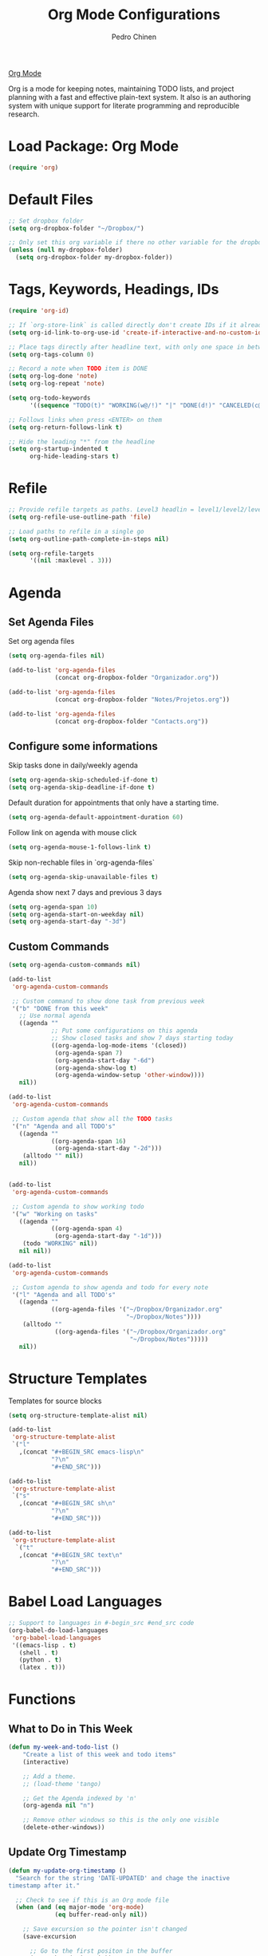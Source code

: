 #+TITLE:        Org Mode Configurations
#+AUTHOR:       Pedro Chinen
#+DATE-CREATED: [2018-09-24 Mon]
#+DATE-UPDATED: [2018-10-05 sex]

[[https://orgmode.org/][Org Mode]] 

Org is a mode for keeping notes, maintaining TODO lists, and project planning with a fast and effective plain-text system. It also is an authoring system with unique support for literate programming and reproducible research. 

* Load Package: Org Mode
:PROPERTIES:
:ID:       5ed0ba9d-5499-4dd2-9aa9-db12bb9d4684
:END:
#+BEGIN_SRC emacs-lisp
  (require 'org)

#+END_SRC

* Default Files
:PROPERTIES:
:ID:       aa2a4b3e-8702-4bd2-9c4b-89bed3173229
:END:
#+BEGIN_SRC emacs-lisp
  ;; Set dropbox folder
  (setq org-dropbox-folder "~/Dropbox/")

  ;; Only set this org variable if there no other variable for the dropbox folder
  (unless (null my-dropbox-folder)
    (setq org-dropbox-folder my-dropbox-folder))

#+END_SRC

* Tags, Keywords, Headings, IDs
:PROPERTIES:
:ID:       d1668e0a-a17a-4fc0-8c60-342b5f5c7891
:END:
#+BEGIN_SRC emacs-lisp
  (require 'org-id)

  ;; If `org-store-link` is called directly don't create IDs if it already exist
  (setq org-id-link-to-org-use-id 'create-if-interactive-and-no-custom-id)

  ;; Place tags directly after headline text, with only one space in between
  (setq org-tags-column 0)

  ;; Record a note when TODO item is DONE
  (setq org-log-done 'note)
  (setq org-log-repeat 'note)

  (setq org-todo-keywords
        '((sequence "TODO(t)" "WORKING(w@/!)" "|" "DONE(d!)" "CANCELED(c@)")))

  ;; Follows links when press <ENTER> on them
  (setq org-return-follows-link t)

  ;; Hide the leading "*" from the headline
  (setq org-startup-indented t
        org-hide-leading-stars t)
#+END_SRC

* Refile
:PROPERTIES:
:ID:       cd5cd9be-2d38-496d-85e8-92ecf29ef0f4
:END:
#+BEGIN_SRC emacs-lisp
  ;; Provide refile targets as paths. Level3 headlin = level1/level2/leve3
  (setq org-refile-use-outline-path 'file)

  ;; Load paths to refile in a single go
  (setq org-outline-path-complete-in-steps nil)

  (setq org-refile-targets
        '((nil :maxlevel . 3)))
#+END_SRC

* Agenda
:PROPERTIES:
:ID:       741ef6f4-614b-4b2e-b5cf-28a13f9ee9e6
:END:

** Set Agenda Files
:PROPERTIES:
:ID:       d0b21712-a701-4681-80b7-d805941835e6
:END:
Set org agenda files
#+BEGIN_SRC emacs-lisp
  (setq org-agenda-files nil)

  (add-to-list 'org-agenda-files 
               (concat org-dropbox-folder "Organizador.org"))

  (add-to-list 'org-agenda-files 
               (concat org-dropbox-folder "Notes/Projetos.org"))

  (add-to-list 'org-agenda-files 
               (concat org-dropbox-folder "Contacts.org"))

#+END_SRC

** Configure some informations
:PROPERTIES:
:ID:       a75d5c64-9879-4700-b1ad-cd69d1983c7b
:END:

Skip tasks done in daily/weekly agenda
#+BEGIN_SRC emacs-lisp
  (setq org-agenda-skip-scheduled-if-done t)
  (setq org-agenda-skip-deadline-if-done t)

#+END_SRC


Default duration for appointments that only have a starting time.
#+BEGIN_SRC emacs-lisp
  (setq org-agenda-default-appointment-duration 60)

#+END_SRC

Follow link on agenda with mouse click
#+BEGIN_SRC emacs-lisp
  (setq org-agenda-mouse-1-follows-link t)

#+END_SRC

Skip non-rechable files in `org-agenda-files`
#+BEGIN_SRC emacs-lisp
  (setq org-agenda-skip-unavailable-files t)

#+END_SRC

Agenda show next 7 days and previous 3 days
#+BEGIN_SRC emacs-lisp
  (setq org-agenda-span 10)
  (setq org-agenda-start-on-weekday nil)
  (setq org-agenda-start-day "-3d")

#+END_SRC

** Custom Commands
:PROPERTIES:
:ID:       9f11523a-b7c1-432a-94b4-d406ca487263
:END:
#+BEGIN_SRC emacs-lisp
  (setq org-agenda-custom-commands nil)

  (add-to-list
   'org-agenda-custom-commands

   ;; Custom command to show done task from previous week
   '("b" "DONE from this week"
     ;; Use normal agenda
     ((agenda ""
              ;; Put some configurations on this agenda
              ;; Show closed tasks and show 7 days starting today
              ((org-agenda-log-mode-items '(closed))
               (org-agenda-span 7)
               (org-agenda-start-day "-6d")
               (org-agenda-show-log t)
               (org-agenda-window-setup 'other-window))))
     nil))

  (add-to-list
   'org-agenda-custom-commands

   ;; Custom agenda that show all the TODO tasks
   '("n" "Agenda and all TODO's"
     ((agenda ""
              ((org-agenda-span 16)
               (org-agenda-start-day "-2d")))
      (alltodo "" nil))
     nil))


  (add-to-list
   'org-agenda-custom-commands

   ;; Custom agenda to show working todo
   '("w" "Working on tasks"
     ((agenda ""
              ((org-agenda-span 4)
               (org-agenda-start-day "-1d")))
      (todo "WORKING" nil))
     nil nil))

  (add-to-list
   'org-agenda-custom-commands

   ;; Custom agenda to show agenda and todo for every note
   '("l" "Agenda and all TODO's"
     ((agenda ""
              ((org-agenda-files '("~/Dropbox/Organizador.org"
                                   "~/Dropbox/Notes"))))
      (alltodo ""
               ((org-agenda-files '("~/Dropbox/Organizador.org"
                                    "~/Dropbox/Notes")))))
     nil))
#+END_SRC

* Structure Templates
:PROPERTIES:
:ID:       abdb3d61-d414-492b-bf87-d670c5f52d82
:END:

Templates for source blocks
#+BEGIN_SRC emacs-lisp
  (setq org-structure-template-alist nil)

  (add-to-list 
   'org-structure-template-alist
   `("l"
     ,(concat "#+BEGIN_SRC emacs-lisp\n"
              "?\n"
              "#+END_SRC")))

  (add-to-list 
   'org-structure-template-alist
   `("s"
     ,(concat "#+BEGIN_SRC sh\n"
              "?\n"
              "#+END_SRC")))

  (add-to-list 
   'org-structure-template-alist
    `("t"
     ,(concat "#+BEGIN_SRC text\n"
              "?\n"
              "#+END_SRC")))

#+END_SRC

* Babel Load Languages
:PROPERTIES:
:ID:       3187a406-3e9b-4ddb-839b-4385deca07f1
:END:
#+BEGIN_SRC emacs-lisp
  ;; Support to languages in #-begin_src #end_src code
  (org-babel-do-load-languages
   'org-babel-load-languages
   '((emacs-lisp . t)
     (shell . t)
     (python . t)
     (latex . t)))
#+END_SRC

* Functions
:PROPERTIES:
:ID:       82c60e4e-7fc8-44bc-aa49-c947d43dc8b0
:END:

** What to Do in This Week
:PROPERTIES:
:ID:       88aaa898-d7c3-4d43-ad8b-b51ca1e8145b
:END:
#+BEGIN_SRC emacs-lisp
  (defun my-week-and-todo-list ()
      "Create a list of this week and todo items"
      (interactive)

      ;; Add a theme.
      ;; (load-theme 'tango)

      ;; Get the Agenda indexed by 'n'
      (org-agenda nil "n")

      ;; Remove other windows so this is the only one visible
      (delete-other-windows))
#+END_SRC

** Update Org Timestamp
:PROPERTIES:
:ID:       3a743891-504e-4e4d-941b-953fd05ccc6b
:END:
#+BEGIN_SRC emacs-lisp
  (defun my-update-org-timestamp ()
    "Search for the string 'DATE-UPDATED' and chage the inactive
  timestamp after it."

    ;; Check to see if this is an Org mode file
    (when (and (eq major-mode 'org-mode)
               (eq buffer-read-only nil))

      ;; Save excursion so the pointer isn't changed
      (save-excursion

        ;; Go to the first positon in the buffer
        (goto-char (point-min))

        ;; Search for the string DATE-UPDATED: [2018-09-23 Sun])
        (if (not (null (search-forward-regexp "DATE-UPDATED: " nil t)))

            ;; Save the begin to where to delete.
            (let ((begin (point)))

              ;; Search for the next ']' the end of a date.
              (search-forward "]")

              ;; Delete the date described as [year-month=day DayofWeek]
              (delete-region begin (point))

              ;; Insert date of today
              (org-insert-time-stamp (current-time) nil t))

          ;; Text is not found: Message and do nothing
          (message "DATE-UPDATED does not exist in this buffer")))))

#+END_SRC

** Add Ids to All Headings
:PROPERTIES:
:ID:       5ce021fa-2ef7-4232-ad68-b06c9bc71b85
:END:
#+BEGIN_SRC emacs-lisp
  (defun my-add-ids-to-all-headings ()
    "Insert ids to every heading in the file. If it already has one do nothing"
    (interactive)
    (save-excursion
      (goto-char (point-max))
      (while (outline-previous-heading)
        (org-id-get-create))))

#+END_SRC

** Toggle Timestamp (Inactive to Active, vice versa)
:PROPERTIES:
:ID:       67c751e1-8e7a-4e38-af90-8201bea4de0e
:END:
#+BEGIN_SRC emacs-lisp
  (defun my-org-toggle-timestamp(beforeList afterList)
    "Toggle a time stamp to active and inactive, vice versa"

    ;; Don't change the cursor position
    (save-excursion

      ;; Narrow to the begin-end of line
      (narrow-to-region (progn
                          (beginning-of-line)
                          (point))
                        (progn
                          (end-of-line)
                          (point)))

      ;; search for begin-end of DATE
      (let ((begin (search-backward (first beforeList) nil t))
            (end (search-forward (first (rest beforeList)) nil t)))

        ;; if a DATE is found
        (if (and (not (not begin)) (not (not end)))
            (progn

              ;; change character for the appropriate one
              (delete-region begin (+ begin 1))
              (goto-char begin)
              (insert (first afterList))

              ;; change character for the appropriate one
              (goto-char end)
              (delete-region (- end 1) end)
              (insert (first (rest afterList))))))

      ;; Widen buffer
      (widen)))


  (defun my-org-active-timestamp ()
    "Active a timestamp, change [date] to <date>"
    (interactive)

    (my-org-toggle-timestamp '("[" "]") '("<" ">")))


  (defun my-org-inactive-timestamp ()
    "Inactive a timestamp, change <date> to [date]"
    (interactive)

    (my-org-toggle-timestamp '("<" ">") '("[" "]")))
#+END_SRC

** Id Remove Entry
:PROPERTIES:
:ID:       c331d738-e710-46ae-aed1-11b5a9902c14
:END:
#+BEGIN_SRC emacs-lisp
  ;; https://emacs.stackexchange.com/questions/30303/how-to-remove-org-id-drawer-location-file-entry
  (defun org-id-remove-entry ()
  "Remove/delete the ID entry and update the databases.
  Update the `org-id-locations' global hash-table, and update the
  `org-id-locations-file'.  `org-id-track-globally' must be `t`."
  (interactive)
    (save-excursion
      (org-back-to-heading t)
      (when (org-entry-delete (point) "ID")
        (org-id-update-id-locations nil 'silent))))
#+END_SRC

* Hooks
:PROPERTIES:
:ID:       97b4a8b1-8d0b-4f54-9c25-44439c58c3f9
:END:
#+BEGIN_SRC emacs-lisp
  (defun my-org-hook-function ()
    "Check this file is an org file, is it is execute some functions"

    ;; Add hook before save
    (add-hook 'before-save-hook 'my-update-org-timestamp))


  ;; Add hook to org mode
  (add-hook 'org-mode-hook 'my-org-hook-function)
  (add-hook 'org-insert-heading-hook 'org-id-get-create)

  (add-hook 'org-mode-hook
            ;; Create hook when org mode is enabled
            (lambda()
              (visual-line-mode t)
              ))

#+END_SRC

* Load Package: Org Contacts
:PROPERTIES:
:ID:       89910a66-0e0b-4e9d-a4da-61386dd74c51
:END:
#+BEGIN_SRC emacs-lisp
  (use-package org-contacts
    :ensure nil
    :after org
    :custom (org-contacts-files '("~/Dropbox/Contacts.org")))
#+END_SRC

* Capture Templates
:PROPERTIES:
:ID:       d860bf58-caf5-4869-b56b-f74a9150a38a
:END:

Remove all capture templates.
#+BEGIN_SRC emacs-lisp
  (setq org-capture-templates nil) 

#+END_SRC

** Template Structure
:PROPERTIES:
:ID:       a9e7947a-772f-476d-8365-8a7b50acde28
:END:

[[id:25a25f76-eb2c-4203-8a75-6a49751f0cc7][Capture Template Structures]]

** Contact Template
:PROPERTIES:
:ID:       fb54fa73-e4c7-4653-acd4-8357b9adb7bd
:END:
#+BEGIN_SRC emacs-lisp
  (defvar my/org-contacts-template 
    "* %(org-contacts-template-name)
  :PROPERTIES:
  :BIRTHDAY: %^{yyyy-mm-dd}
  :EMAIL: %(org-contacts-template-email)
  :NOTE: %^{NOTE}
  :END:"
    "Template for org-contacts.")

  (add-to-list
   'org-capture-templates
   `("c" "Contact" entry (file "~/Dropbox/Contacts.org")
     ,my/org-contacts-template
     :empty-lines 1
     :kill-buffer
     :unarrowed))

#+END_SRC

** Project Template
:PROPERTIES:
:ID:       47c0325c-9ce4-4c35-b376-6836fab45957
:END:

#+BEGIN_SRC emacs-lisp
  (defvar my/org-project-template 
    "* TODO %^{Project Idea}
  %T
  %a
  %?"
    "Template for new project")

  (add-to-list
   'org-capture-templates
   `("p" "Project Idea" entry (file "~/Dropbox/Notes/Projetos.org")
     ,my/org-project-template
     :empty-lines 1))

#+END_SRC

